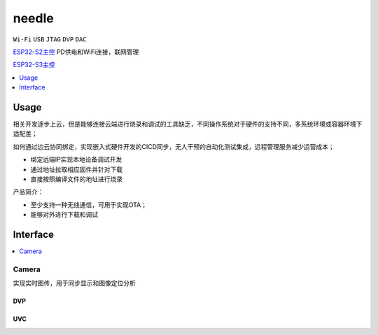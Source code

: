 .. _needle:

needle
===============

``Wi-Fi`` ``USB`` ``JTAG`` ``DVP`` ``DAC``

`ESP32-S2主控 <https://docs.soc.xin/ESP32-S2>`_ PD供电和WiFi连接，联网管理

`ESP32-S3主控 <https://docs.soc.xin/ESP32-S3>`_



.. contents::
    :local:
    :depth: 1


Usage
-----------

相关开发逐步上云，但是能够连接云端进行烧录和调试的工具缺乏，不同操作系统对于硬件的支持不同，多系统环境或容器环境下适配差；

如何通过边云协同绑定，实现嵌入式硬件开发的CICD同步，无人干预的自动化测试集成，远程管理服务减少运营成本；

* 绑定远端IP实现本地设备调试开发
* 通过地址拉取相应固件并针对下载
* 直接按照编译文件的地址进行烧录

产品简介：

* 至少支持一种无线通信，可用于实现OTA；
* 能够对外进行下载和调试


Interface
-----------

.. contents::
    :local:
    :depth: 1



Camera
~~~~~~~~~~~

实现实时图传，用于同步显示和图像定位分析


DVP
^^^^^^^^^^^


UVC
^^^^^^^^^^^




